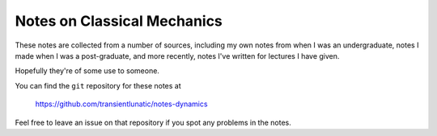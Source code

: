 Notes on Classical Mechanics
============================

These notes are collected from a number of sources, including my own notes from when I was an undergraduate,
notes I made when I was a post-graduate, and more recently, notes I've written for lectures I have given.

Hopefully they're of some use to someone.

You can find the ``git`` repository for these notes at

   https://github.com/transientlunatic/notes-dynamics

Feel free to leave an issue on that repository if you spot any problems in the notes.


